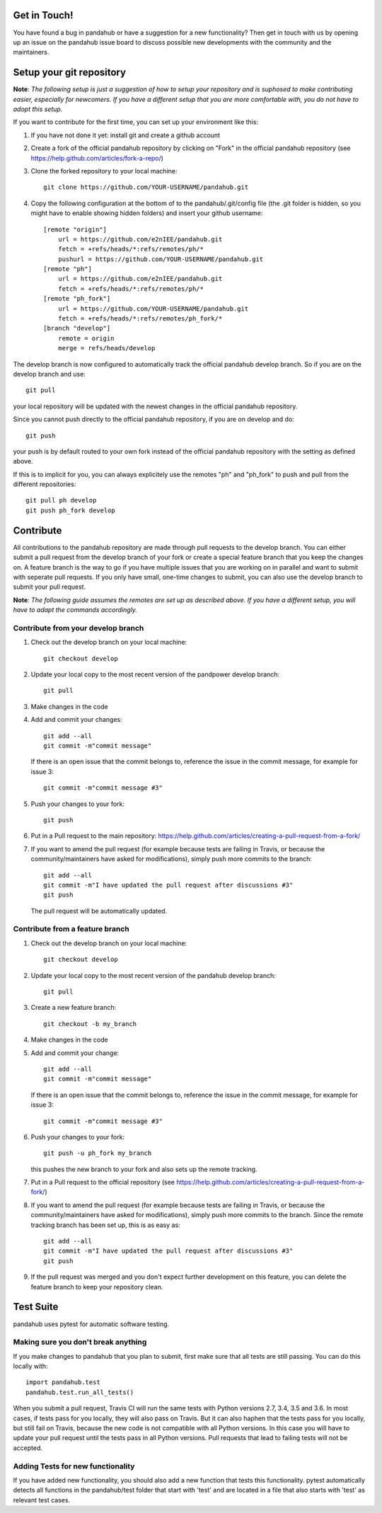 Get in Touch!
===============

You have found a bug in pandahub or have a suggestion for a new functionality? Then get in touch with us by opening up an issue on the pandahub issue board to discuss possible new developments with the community and the maintainers.


Setup your git repository
==============================

**Note**: *The following setup is just a suggestion of how to setup your repository and is suphosed to make contributing easier, especially for newcomers. If you have a different setup that you are more comfortable with, you do not have to adopt this setup.*

If you want to contribute for the first time, you can set up your environment like this:

#. If you have not done it yet: install git and create a github account
#. Create a fork of the official pandahub repository by clicking on "Fork" in the official pandahub repository (see https://help.github.com/articles/fork-a-repo/)  
#. Clone the forked repository to your local machine: ::

    git clone https://github.com/YOUR-USERNAME/pandahub.git

#. Copy the following configuration at the bottom of to the pandahub/.git/config file (the .git folder is hidden, so you might have to enable showing hidden folders) and insert your github username: ::

    [remote "origin"]
        url = https://github.com/e2nIEE/pandahub.git
        fetch = +refs/heads/*:refs/remotes/ph/*
        pushurl = https://github.com/YOUR-USERNAME/pandahub.git
    [remote "ph"]
        url = https://github.com/e2nIEE/pandahub.git
        fetch = +refs/heads/*:refs/remotes/ph/*
    [remote "ph_fork"]
        url = https://github.com/YOUR-USERNAME/pandahub.git
        fetch = +refs/heads/*:refs/remotes/ph_fork/*
    [branch "develop"]
        remote = origin
        merge = refs/heads/develop
        
The develop branch is now configured to automatically track the official pandahub develop branch. So if you are on the develop branch and use: ::

    git pull
    
your local repository will be updated with the newest changes in the official pandahub repository.

Since you cannot push directly to the official pandahub repository, if you are on develop and do: ::

    git push

your push is by default routed to your own fork instead of the official pandahub repository with the setting as defined above.

If this is to implicit for you, you can always explicitely use the remotes "ph" and "ph_fork" to push and pull from the different repositories: ::

    git pull ph develop
    git push ph_fork develop

Contribute
=====================================

All contributions to the pandahub repository are made through pull requests to the develop branch. You can either submit a pull request from the develop branch of your fork or create a special feature branch that you keep the changes on. A feature branch is the way to go if you have multiple issues that you are working on in parallel and want to submit with seperate pull requests. If you only have small, one-time changes to submit, you can also use the develop branch to submit your pull request.

**Note**: *The following guide assumes the remotes are set up as described above. If you have a different setup, you will have to adapt the commands accordingly.*

Contribute from your develop branch
------------------------------------

#. Check out the develop branch on your local machine: ::

    git checkout develop

#. Update your local copy to the most recent version of the pandpower develop branch: ::

    git pull

#. Make changes in the code

#. Add and commit your changes: ::

    git add --all
    git commit -m"commit message"
   
   If there is an open issue that the commit belongs to, reference the issue in the commit message, for example for issue 3: ::

    git commit -m"commit message #3"

#. Push your changes to your fork: ::

    git push
    
#. Put in a Pull request to the main repository: https://help.github.com/articles/creating-a-pull-request-from-a-fork/

#. If you want to amend the pull request (for example because tests are failing in Travis, or because the community/maintainers have asked for modifications), simply push more commits to the branch: ::

    git add --all
    git commit -m"I have updated the pull request after discussions #3"
    git push
    
   The pull request will be automatically updated.

Contribute from a feature branch
------------------------------------

#. Check out the develop branch on your local machine: ::

    git checkout develop

#. Update your local copy to the most recent version of the pandahub develop branch: ::

    git pull

#. Create a new feature branch: ::

    git checkout -b my_branch
    
#. Make changes in the code

#. Add and commit your change: ::

    git add --all
    git commit -m"commit message"
   
   If there is an open issue that the commit belongs to, reference the issue in the commit message, for example for issue 3: ::

    git commit -m"commit message #3"
    
#. Push your changes to your fork: ::

    git push -u ph_fork my_branch
    
   this pushes the new branch to your fork and also sets up the remote tracking. 
   
#. Put in a Pull request to the official repository (see https://help.github.com/articles/creating-a-pull-request-from-a-fork/)

#. If you want to amend the pull request (for example because tests are failing in Travis, or because the community/maintainers have asked for modifications), simply push more commits to the branch. Since the remote tracking branch has been set up, this is as easy as: ::

    git add --all
    git commit -m"I have updated the pull request after discussions #3"
    git push

#. If the pull request was merged and you don't expect further development on this feature, you can delete the feature branch to keep your repository clean.

Test Suite
================

pandahub uses pytest for automatic software testing.

Making sure you don't break anything
---------------------------------------

If you make changes to pandahub that you plan to submit, first make sure that all tests are still passing. You can do this locally with: ::

    import pandahub.test
    pandahub.test.run_all_tests()
    
When you submit a pull request, Travis CI will run the same tests with Python versions 2.7, 3.4, 3.5 and 3.6. In most cases, if tests pass for you locally, they will also pass on Travis. But it can also haphen that the tests pass for you locally, but still fail on Travis, because the new code is not compatible with all Python versions.
In this case you will have to update your pull request until the tests pass in all Python versions. Pull requests that lead to failing tests will not be accepted.


Adding Tests for new functionality
-----------------------------------

If you have added new functionality, you should also add a new function that tests this functionality. pytest automatically detects all functions in the pandahub/test folder that start with 'test' and are located in a file that also starts with 'test' as relevant test cases.
